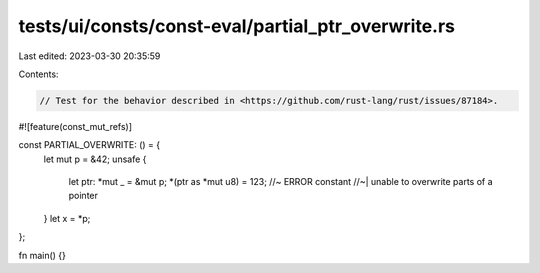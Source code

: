 tests/ui/consts/const-eval/partial_ptr_overwrite.rs
===================================================

Last edited: 2023-03-30 20:35:59

Contents:

.. code-block:: rs

    // Test for the behavior described in <https://github.com/rust-lang/rust/issues/87184>.
#![feature(const_mut_refs)]

const PARTIAL_OVERWRITE: () = {
    let mut p = &42;
    unsafe {
        let ptr: *mut _ = &mut p;
        *(ptr as *mut u8) = 123; //~ ERROR constant
        //~| unable to overwrite parts of a pointer
    }
    let x = *p;
};

fn main() {}


